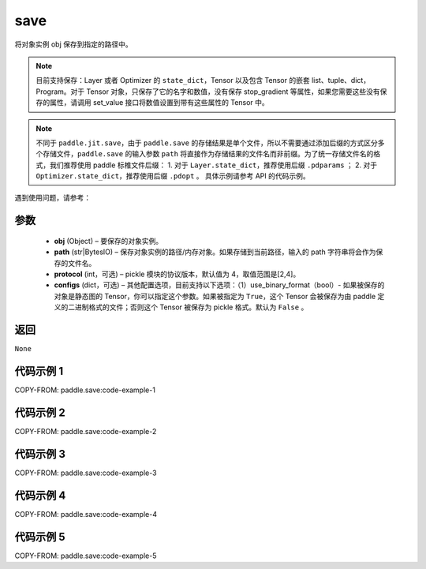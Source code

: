 .. _cn_api_paddle_save:

save
-----

.. py:function:: paddle.save(obj, path, protocol=4)

将对象实例 obj 保存到指定的路径中。

.. note::
    目前支持保存：Layer 或者 Optimizer 的 ``state_dict``，Tensor 以及包含 Tensor 的嵌套 list、tuple、dict，Program。对于 Tensor 对象，只保存了它的名字和数值，没有保存 stop_gradient 等属性，如果您需要这些没有保存的属性，请调用 set_value 接口将数值设置到带有这些属性的 Tensor 中。

.. note::
    不同于 ``paddle.jit.save``，由于 ``paddle.save`` 的存储结果是单个文件，所以不需要通过添加后缀的方式区分多个存储文件，``paddle.save`` 的输入参数 ``path`` 将直接作为存储结果的文件名而非前缀。为了统一存储文件名的格式，我们推荐使用 paddle 标椎文件后缀：
    1. 对于 ``Layer.state_dict``，推荐使用后缀 ``.pdparams`` ；
    2. 对于 ``Optimizer.state_dict``，推荐使用后缀 ``.pdopt`` 。
    具体示例请参考 API 的代码示例。


遇到使用问题，请参考：

    ..  toctree::
        :maxdepth: 1

        ../../../../faq/save_cn.md

参数
:::::::::
 - **obj**  (Object) – 要保存的对象实例。
 - **path**  (str|BytesIO) – 保存对象实例的路径/内存对象。如果存储到当前路径，输入的 path 字符串将会作为保存的文件名。
 - **protocol**  (int，可选) – pickle 模块的协议版本，默认值为 4，取值范围是[2,4]。
 - **configs**  (dict，可选) – 其他配置选项，目前支持以下选项：（1）use_binary_format（bool）- 如果被保存的对象是静态图的 Tensor，你可以指定这个参数。如果被指定为 ``True``，这个 Tensor 会被保存为由 paddle 定义的二进制格式的文件；否则这个 Tensor 被保存为 pickle 格式。默认为 ``False`` 。

返回
:::::::::

``None``

代码示例 1
:::::::::

COPY-FROM: paddle.save:code-example-1

代码示例 2
:::::::::

COPY-FROM: paddle.save:code-example-2

代码示例 3
:::::::::

COPY-FROM: paddle.save:code-example-3

代码示例 4
:::::::::

COPY-FROM: paddle.save:code-example-4

代码示例 5
:::::::::

COPY-FROM: paddle.save:code-example-5
